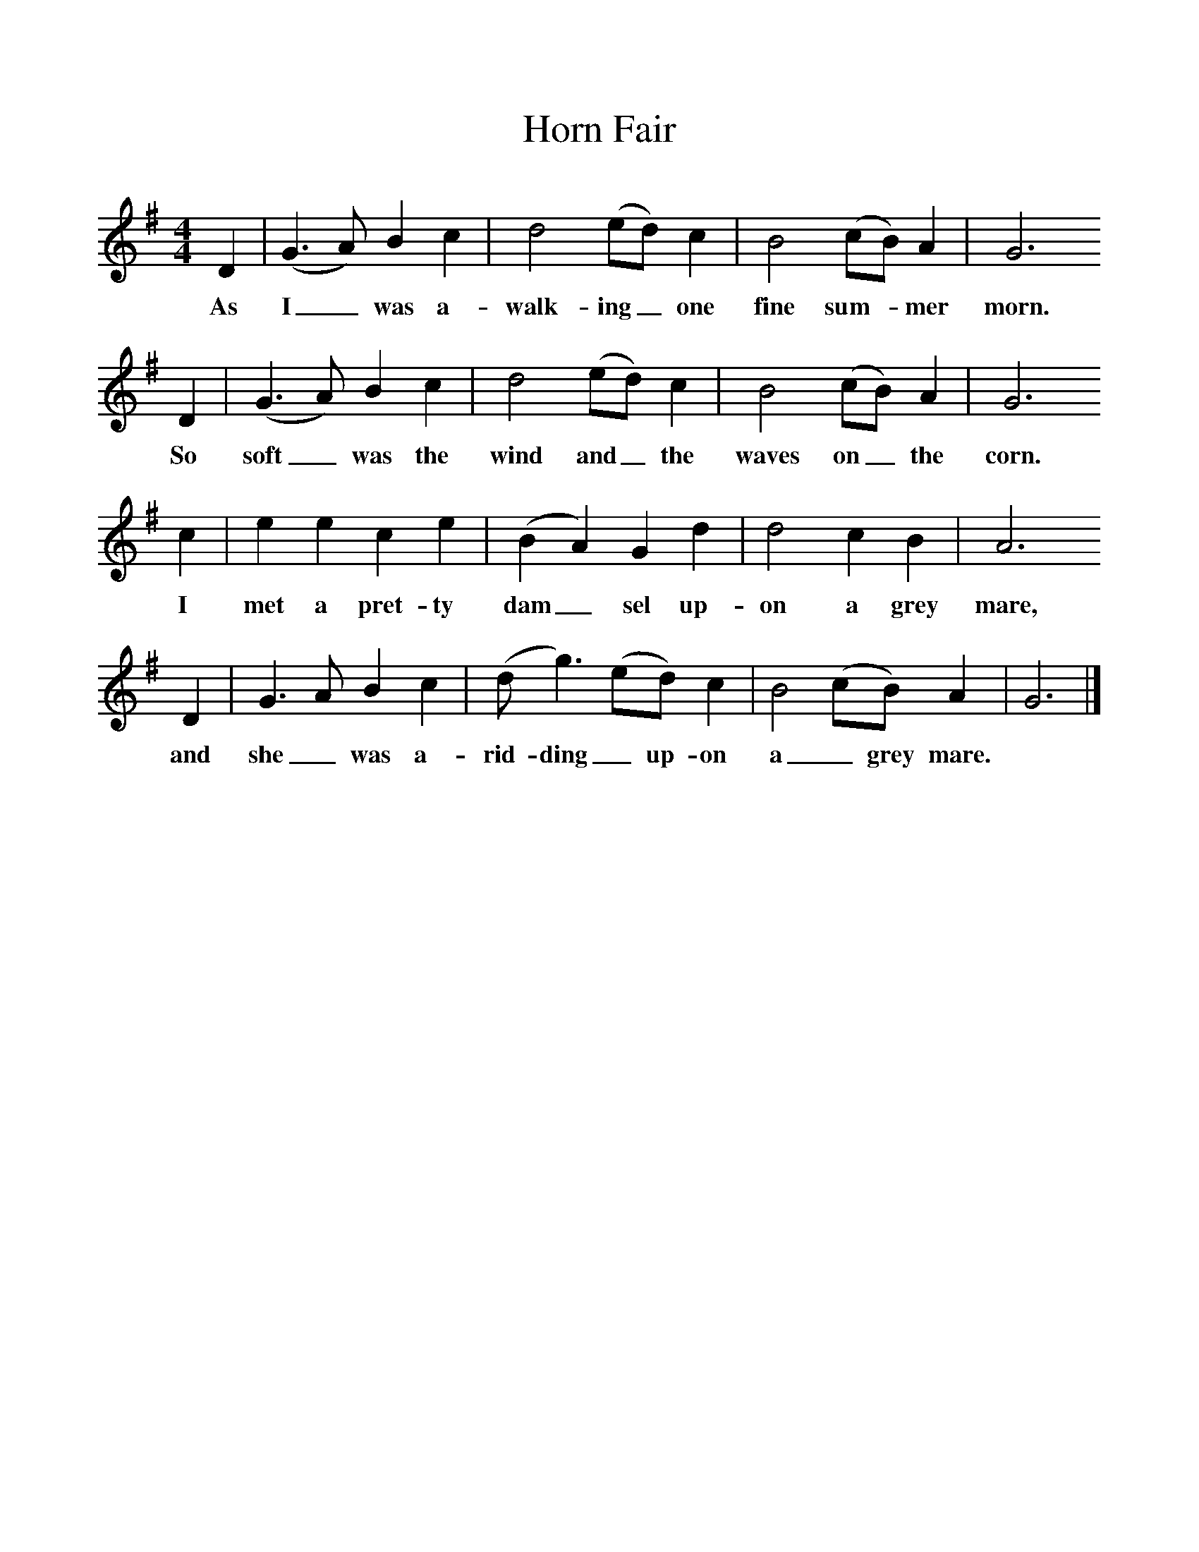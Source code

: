 %%scale 1
X:1     %Music
T:Horn Fair
B: Journal of the English Folk Dance and Song Society, Dec 1957
S:'Jimmie' Booker of Warnham
Z:Francis Collinson
M:4/4     %Meter
L:1/8     %
K:GIon
D2 |(G3A) B2 c2 |d4 (ed) c2 |B4 (cB) A2 | G6
w:As I_ was a-walk-ing_ one fine sum-*mer  morn. 
 D2 |(G3A) B2 c2 |d4 (ed) c2 |B4 (cB) A2 | G6 
w:So soft_ was the wind and_ the waves on_ the  corn.
c2 |e2 e2 c2 e2 |(B2A2) G2 d2 |d4 c2 B2 | A6
w: I met a pret-ty dam_ sel up-on a grey mare, 
 D2 |G3 A B2 c2 |(dg3) (ed) c2 |B4 (cB) A2 | G6  |]
w:and she_ was a-rid- ding_ up-on a_ grey mare. 